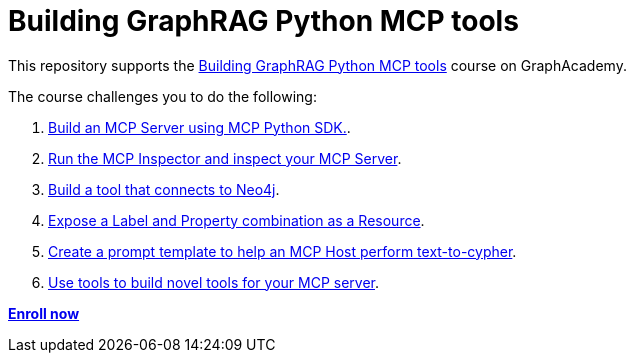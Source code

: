 = Building GraphRAG Python MCP tools
:course-link: https://graphacademy.neo4j.com/courses/genai-mcp-build-custom-tools-python

This repository supports the link:{course-link}/[Building GraphRAG Python MCP tools^] course on GraphAcademy.

The course challenges you to do the following:

1. link:{course-link}/1-building-servers/2c-creating-a-server/[Build an MCP Server using MCP Python SDK.^].

2. link:{course-link}/1-building-servers/5c-testing-server/[Run the MCP Inspector and inspect your MCP Server].

3. link:{course-link}/1-building-servers/[Build a tool that connects to Neo4j].

4. link:{course-link}/1-building-servers/[Expose a Label and Property combination as a Resource].

5. link:{course-link}/1-building-servers/[Create a prompt template to help an MCP Host perform text-to-cypher].

6. link:{course-link}/1-building-servers/[Use tools to build novel tools for your MCP server].

**link:{course-link}/[Enroll now^]**
